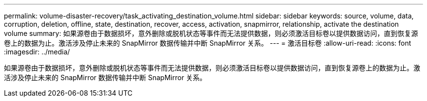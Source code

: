 ---
permalink: volume-disaster-recovery/task_activating_destination_volume.html 
sidebar: sidebar 
keywords: source, volume, data, corruption, deletion, offline, state, destination, recover, access, activation, snapmirror, relationship, activate the destination volume 
summary: 如果源卷由于数据损坏，意外删除或脱机状态等事件而无法提供数据，则必须激活目标卷以提供数据访问，直到恢复源卷上的数据为止。激活涉及停止未来的 SnapMirror 数据传输并中断 SnapMirror 关系。 
---
= 激活目标卷
:allow-uri-read: 
:icons: font
:imagesdir: ../media/


[role="lead"]
如果源卷由于数据损坏，意外删除或脱机状态等事件而无法提供数据，则必须激活目标卷以提供数据访问，直到恢复源卷上的数据为止。激活涉及停止未来的 SnapMirror 数据传输并中断 SnapMirror 关系。
